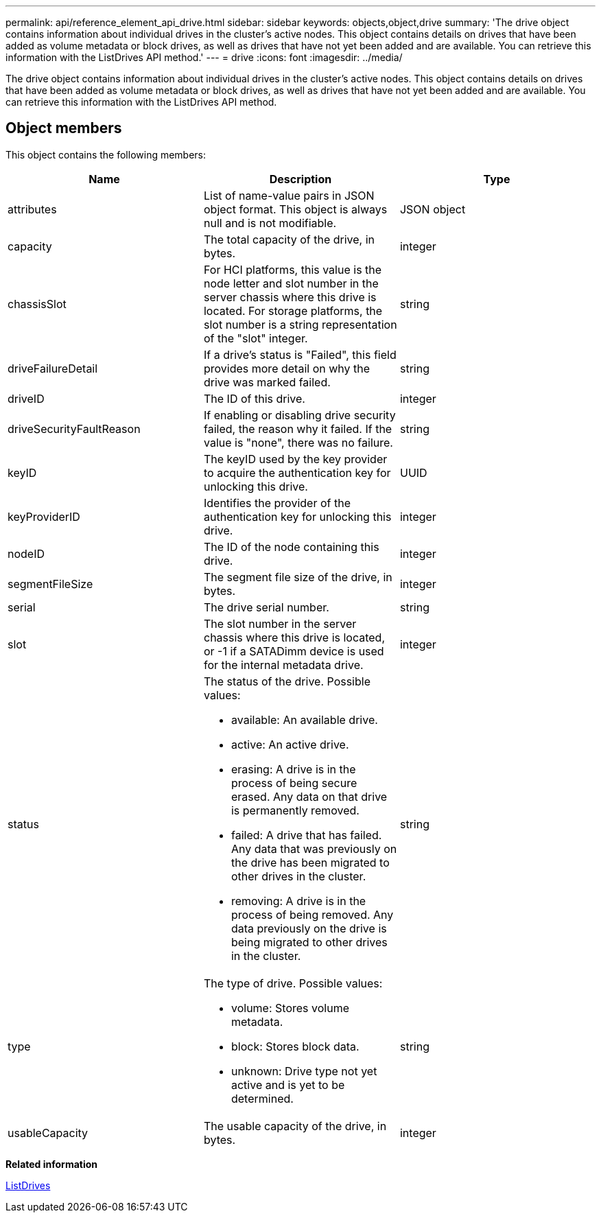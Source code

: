 ---
permalink: api/reference_element_api_drive.html
sidebar: sidebar
keywords: objects,object,drive
summary: 'The drive object contains information about individual drives in the cluster’s active nodes. This object contains details on drives that have been added as volume metadata or block drives, as well as drives that have not yet been added and are available. You can retrieve this information with the ListDrives API method.'
---
= drive
:icons: font
:imagesdir: ../media/

[.lead]
The drive object contains information about individual drives in the cluster's active nodes. This object contains details on drives that have been added as volume metadata or block drives, as well as drives that have not yet been added and are available. You can retrieve this information with the ListDrives API method.

== Object members

This object contains the following members:

[options="header"]
|===
|Name |Description |Type
a|
attributes
a|
List of name-value pairs in JSON object format. This object is always null and is not modifiable.
a|
JSON object
a|
capacity
a|
The total capacity of the drive, in bytes.
a|
integer
a|
chassisSlot
a|
For HCI platforms, this value is the node letter and slot number in the server chassis where this drive is located. For storage platforms, the slot number is a string representation of the "slot" integer.
a|
string
a|
driveFailureDetail
a|
If a drive's status is "Failed", this field provides more detail on why the drive was marked failed.
a|
string
a|
driveID
a|
The ID of this drive.
a|
integer
a|
driveSecurityFaultReason
a|
If enabling or disabling drive security failed, the reason why it failed. If the value is "none", there was no failure.
a|
string
a|
keyID
a|
The keyID used by the key provider to acquire the authentication key for unlocking this drive.
a|
UUID
a|
keyProviderID
a|
Identifies the provider of the authentication key for unlocking this drive.
a|
integer
a|
nodeID
a|
The ID of the node containing this drive.
a|
integer
a|
segmentFileSize
a|
The segment file size of the drive, in bytes.
a|
integer
a|
serial
a|
The drive serial number.
a|
string
a|
slot
a|
The slot number in the server chassis where this drive is located, or -1 if a SATADimm device is used for the internal metadata drive.
a|
integer
a|
status
a|
The status of the drive. Possible values:

* available: An available drive.
* active: An active drive.
* erasing: A drive is in the process of being secure erased. Any data on that drive is permanently removed.
* failed: A drive that has failed. Any data that was previously on the drive has been migrated to other drives in the cluster.
* removing: A drive is in the process of being removed. Any data previously on the drive is being migrated to other drives in the cluster.

a|
string
a|
type
a|
The type of drive. Possible values:

* volume: Stores volume metadata.
* block: Stores block data.
* unknown: Drive type not yet active and is yet to be determined.

a|
string
a|
usableCapacity
a|
The usable capacity of the drive, in bytes.
a|
integer
|===
*Related information*

xref:reference_element_api_listdrives.adoc[ListDrives]
